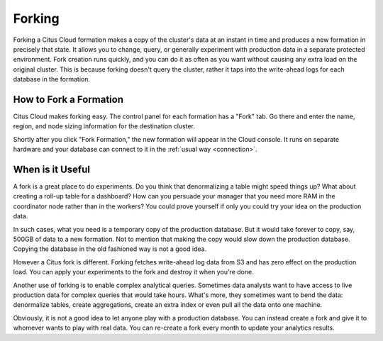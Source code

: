Forking
#######

Forking a Citus Cloud formation makes a copy of the cluster's data at an instant in time and produces a new formation in precisely that state. It allows you to change, query, or generally experiment with production data in a separate protected environment. Fork creation runs quickly, and you can do it as often as you want without causing any extra load on the original cluster. This is because forking doesn't query the cluster, rather it taps into the write-ahead logs for each database in the formation.

How to Fork a Formation
-----------------------

Citus Cloud makes forking easy. The control panel for each formation has a "Fork" tab. Go there and enter the name, region, and node sizing information for the destination cluster.

.. image:: ../images/cloud-fork.png

Shortly after you click "Fork Formation," the new formation will appear in the Cloud console. It runs on separate hardware and your database can connect to it in the :ref:`usual way <connection>`.

When is it Useful
-----------------

A fork is a great place to do experiments. Do you think that denormalizing a table might speed things up? What about creating a roll-up table for a dashboard? How can you persuade your manager that you need more RAM in the coordinator node rather than in the workers? You could prove yourself if only you could try your idea on the production data.

In such cases, what you need is a temporary copy of the production database. But it would take forever to copy, say, 500GB of data to a new formation. Not to mention that making the copy would slow down the production database. Copying the database in the old fashioned way is not a good idea.

However a Citus fork is different. Forking fetches write-ahead log data from S3 and has zero effect on the production load. You can apply your experiments to the fork and destroy it when you're done.

Another use of forking is to enable complex analytical queries. Sometimes data analysts want to have access to live production data for complex queries that would take hours. What's more, they sometimes want to bend the data: denormalize tables, create aggregations, create an extra index or even pull all the data onto one machine.

Obviously, it is not a good idea to let anyone play with a production database. You can instead create a fork and give it to whomever wants to play with real data. You can re-create a fork every month to update your analytics results.
